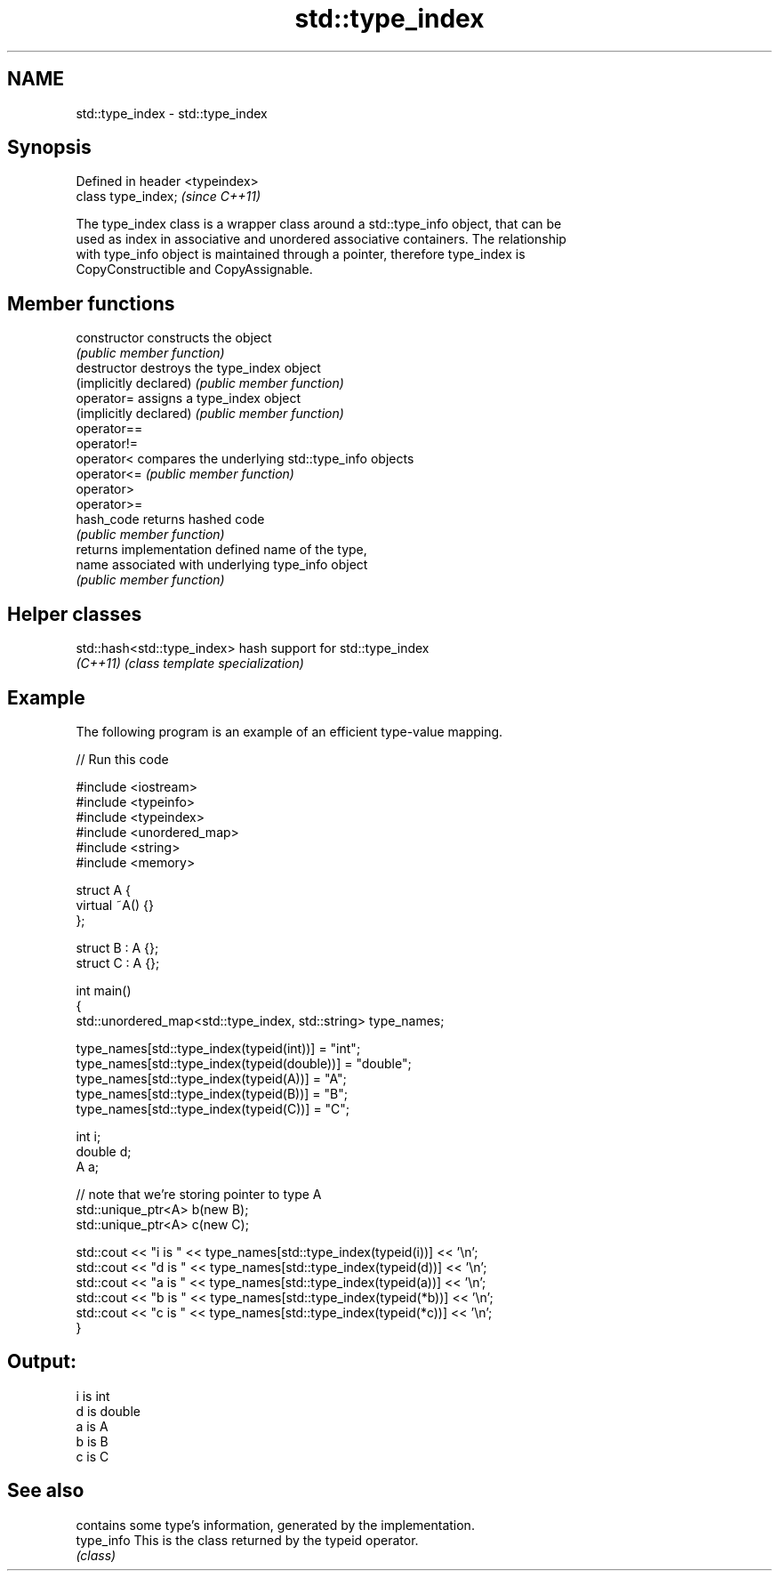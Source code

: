 .TH std::type_index 3 "2020.11.17" "http://cppreference.com" "C++ Standard Libary"
.SH NAME
std::type_index \- std::type_index

.SH Synopsis
   Defined in header <typeindex>
   class type_index;              \fI(since C++11)\fP

   The type_index class is a wrapper class around a std::type_info object, that can be
   used as index in associative and unordered associative containers. The relationship
   with type_info object is maintained through a pointer, therefore type_index is
   CopyConstructible and CopyAssignable.

.SH Member functions

   constructor           constructs the object
                         \fI(public member function)\fP 
   destructor            destroys the type_index object
   (implicitly declared) \fI(public member function)\fP
   operator=             assigns a type_index object
   (implicitly declared) \fI(public member function)\fP
   operator==
   operator!=
   operator<             compares the underlying std::type_info objects
   operator<=            \fI(public member function)\fP 
   operator>
   operator>=
   hash_code             returns hashed code
                         \fI(public member function)\fP 
                         returns implementation defined name of the type,
   name                  associated with underlying type_info object
                         \fI(public member function)\fP 

.SH Helper classes

   std::hash<std::type_index> hash support for std::type_index
   \fI(C++11)\fP                    \fI(class template specialization)\fP 

.SH Example

   The following program is an example of an efficient type-value mapping.

   
// Run this code

 #include <iostream>
 #include <typeinfo>
 #include <typeindex>
 #include <unordered_map>
 #include <string>
 #include <memory>
  
 struct A {
     virtual ~A() {}
 };
  
 struct B : A {};
 struct C : A {};
  
 int main()
 {
     std::unordered_map<std::type_index, std::string> type_names;
  
     type_names[std::type_index(typeid(int))] = "int";
     type_names[std::type_index(typeid(double))] = "double";
     type_names[std::type_index(typeid(A))] = "A";
     type_names[std::type_index(typeid(B))] = "B";
     type_names[std::type_index(typeid(C))] = "C";
  
     int i;
     double d;
     A a;
  
     // note that we're storing pointer to type A
     std::unique_ptr<A> b(new B);
     std::unique_ptr<A> c(new C);
  
     std::cout << "i is " << type_names[std::type_index(typeid(i))] << '\\n';
     std::cout << "d is " << type_names[std::type_index(typeid(d))] << '\\n';
     std::cout << "a is " << type_names[std::type_index(typeid(a))] << '\\n';
     std::cout << "b is " << type_names[std::type_index(typeid(*b))] << '\\n';
     std::cout << "c is " << type_names[std::type_index(typeid(*c))] << '\\n';
 }

.SH Output:

 i is int
 d is double
 a is A
 b is B
 c is C

.SH See also

             contains some type's information, generated by the implementation.
   type_info This is the class returned by the typeid operator.
             \fI(class)\fP 
